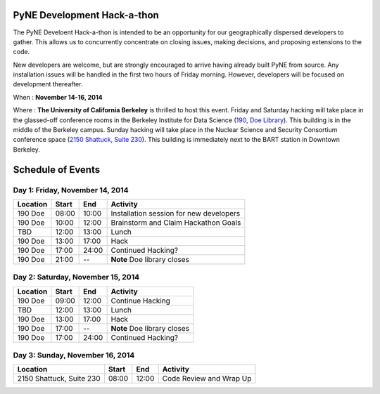 =============================
PyNE Development Hack-a-thon
=============================

The PyNE Develoent Hack-a-thon is intended to be an opportunity for our
geographically dispersed developers to gather. This allows us to concurrently 
concentrate on closing issues, making decisions, and proposing extensions to 
the code.

New developers are welcome, but are strongly encouraged to arrive having 
already built PyNE from source. Any installation issues will be handled in the 
first two hours of Friday morning. However, developers will be focused on 
development thereafter.

When : **November 14-16, 2014**

Where : **The University of California Berkeley** is thrilled to host this 
event. Friday and Saturday hacking will take place in the glassed-off 
conference rooms in the Berkeley Institute for Data Science (`190, Doe Library 
<https://goo.gl/maps/9YCRb>`_).  This building is in the middle of the Berkeley 
campus.  Sunday hacking will take place in the Nuclear Science and Security 
Consortium conference space (`2150 Shattuck, Suite 230 
<https://goo.gl/maps/I06Fa>`_). This building is immediately next to the BART 
station in Downtown Berkeley.  

=============================
Schedule of Events
=============================


---------------------------------
Day 1: Friday, November 14, 2014
---------------------------------

=========  =========  =========  ========================================
Location   Start      End        Activity
=========  =========  =========  ========================================
190 Doe    08:00      10:00      Installation session for new developers
---------  ---------  ---------  ----------------------------------------
190 Doe    10:00      12:00      Brainstorm and Claim Hackathon Goals 
---------  ---------  ---------  ----------------------------------------
TBD        12:00      13:00      Lunch 
---------  ---------  ---------  ----------------------------------------
190 Doe    13:00      17:00      Hack 
---------  ---------  ---------  ----------------------------------------
190 Doe    17:00      24:00      Continued Hacking? 
---------  ---------  ---------  ----------------------------------------
190 Doe    21:00      --         **Note** Doe library closes
=========  =========  =========  ========================================

-----------------------------------
Day 2: Saturday, November 15, 2014
-----------------------------------

=========  =========  =========  ========================================
Location   Start      End        Activity
=========  =========  =========  ========================================
190 Doe    09:00      12:00      Continue Hacking 
---------  ---------  ---------  ----------------------------------------
TBD        12:00      13:00      Lunch 
---------  ---------  ---------  ----------------------------------------
190 Doe    13:00      17:00      Hack 
---------  ---------  ---------  ----------------------------------------
190 Doe    17:00      --         **Note** Doe library closes
---------  ---------  ---------  ----------------------------------------
190 Doe    17:00      24:00      Continued Hacking?
=========  =========  =========  ========================================


---------------------------------
Day 3: Sunday, November 16, 2014
---------------------------------

========================  =========  =========  ========================
Location                  Start      End        Activity
========================  =========  =========  ========================
2150 Shattuck, Suite 230  08:00      12:00      Code Review and Wrap Up
========================  =========  =========  ========================

